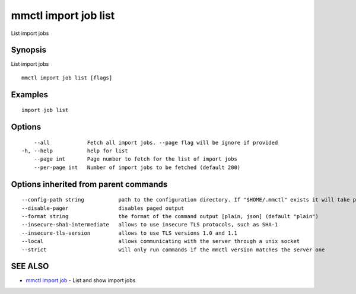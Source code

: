 .. _mmctl_import_job_list:

mmctl import job list
---------------------

List import jobs

Synopsis
~~~~~~~~


List import jobs

::

  mmctl import job list [flags]

Examples
~~~~~~~~

::

    import job list

Options
~~~~~~~

::

      --all            Fetch all import jobs. --page flag will be ignore if provided
  -h, --help           help for list
      --page int       Page number to fetch for the list of import jobs
      --per-page int   Number of import jobs to be fetched (default 200)

Options inherited from parent commands
~~~~~~~~~~~~~~~~~~~~~~~~~~~~~~~~~~~~~~

::

      --config-path string           path to the configuration directory. If "$HOME/.mmctl" exists it will take precedence over the default value (default "$XDG_CONFIG_HOME")
      --disable-pager                disables paged output
      --format string                the format of the command output [plain, json] (default "plain")
      --insecure-sha1-intermediate   allows to use insecure TLS protocols, such as SHA-1
      --insecure-tls-version         allows to use TLS versions 1.0 and 1.1
      --local                        allows communicating with the server through a unix socket
      --strict                       will only run commands if the mmctl version matches the server one

SEE ALSO
~~~~~~~~

* `mmctl import job <mmctl_import_job.rst>`_ 	 - List and show import jobs


